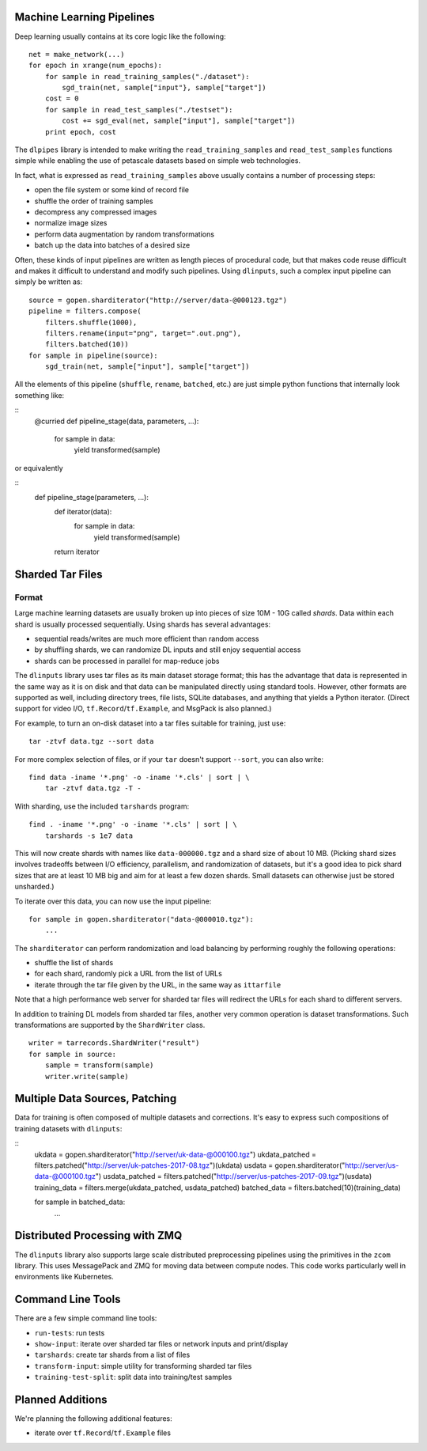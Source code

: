 Machine Learning Pipelines
==========================

Deep learning usually contains at its core logic like the following:

::

        net = make_network(...)
        for epoch in xrange(num_epochs):
            for sample in read_training_samples("./dataset"):
                sgd_train(net, sample["input"}, sample["target"])
            cost = 0
            for sample in read_test_samples("./testset"):
                cost += sgd_eval(net, sample["input"], sample["target"])
            print epoch, cost

The ``dlpipes`` library is intended to make writing the
``read_training_samples`` and ``read_test_samples`` functions simple
while enabling the use of petascale datasets based on
simple web technologies.

In fact, what is expressed as ``read_training_samples`` above usually
contains a number of processing steps:

-  open the file system or some kind of record file
-  shuffle the order of training samples
-  decompress any compressed images
-  normalize image sizes
-  perform data augmentation by random transformations
-  batch up the data into batches of a desired size

Often, these kinds of input pipelines are written as length pieces of
procedural code, but that makes code reuse difficult and makes it
difficult to understand and modify such pipelines. Using ``dlinputs``,
such a complex input pipeline can simply be written as:

::

        source = gopen.sharditerator("http://server/data-@000123.tgz")
        pipeline = filters.compose(
            filters.shuffle(1000),
            filters.rename(input="png", target=".out.png"),
            filters.batched(10))
        for sample in pipeline(source):
            sgd_train(net, sample["input"], sample["target"])

All the elements of this pipeline (``shuffle``, ``rename``, ``batched``, etc.) are
just simple python functions that internally look something like:

::
        @curried
        def pipeline_stage(data, parameters, ...):
            for sample in data:
                yield transformed(sample)

or equivalently

::
        def pipeline_stage(parameters, ...):
            def iterator(data):
                for sample in data:
                    yield transformed(sample)
            return iterator


Sharded Tar Files
=================

Format
------

Large machine learning datasets are usually broken up into pieces
of size 10M - 10G called *shards*. Data within each shard is
usually processed sequentially. Using shards has several advantages:

- sequential reads/writes are much more efficient than random access
- by shuffling shards, we can randomize DL inputs and still enjoy sequential access
- shards can be processed in parallel for map-reduce jobs

The ``dlinputs`` library uses tar files as its main dataset storage format; this
has the advantage that data is represented in the same way as it is on disk
and that data can be manipulated directly using standard tools.
However, other formats are supported as well, including directory trees,
file lists, SQLite databases, and anything that yields a Python iterator.
(Direct support for video I/O, ``tf.Record``/``tf.Example``, and MsgPack is
also planned.)

For example, to turn an on-disk dataset into a tar files suitable for
training, just use:

::

        tar -ztvf data.tgz --sort data

For more complex selection of files, or if your ``tar`` doesn't support ``--sort``,
you can also write:

::

        find data -iname '*.png' -o -iname '*.cls' | sort | \
            tar -ztvf data.tgz -T -

With sharding, use the included ``tarshards`` program:

::

        find . -iname '*.png' -o -iname '*.cls' | sort | \
            tarshards -s 1e7 data

This will now create shards with names like ``data-000000.tgz`` and a
shard size of about 10 MB.  (Picking shard sizes involves tradeoffs
between I/O efficiency, parallelism, and randomization of datasets,
but it's a good idea to pick shard sizes that are at least 10 MB big
and aim for at least a few dozen shards. Small datasets can otherwise
just be stored unsharded.)

To iterate over this data, you can now use the input pipeline:

::

        for sample in gopen.sharditerator("data-@000010.tgz"):
            ...

The ``sharditerator`` can perform randomization and load balancing by
performing roughly the following operations:

-  shuffle the list of shards
-  for each shard, randomly pick a URL from the list of URLs
-  iterate through the tar file given by the URL, in the same way as ``ittarfile``

Note that a high performance web server for sharded tar files will
redirect the URLs for each shard to different servers.

In addition to training DL models from sharded tar files, another very
common operation is dataset transformations. Such transformations are
supported by the ``ShardWriter`` class.

::

        writer = tarrecords.ShardWriter("result")
        for sample in source:
            sample = transform(sample)
            writer.write(sample)

Multiple Data Sources, Patching
===============================

Data for training is often composed of multiple datasets and corrections.
It's easy to express such compositions of training datasets with ``dlinputs``:

::
        ukdata = gopen.sharditerator("http://server/uk-data-@000100.tgz")
        ukdata_patched = filters.patched("http://server/uk-patches-2017-08.tgz")(ukdata)
        usdata = gopen.sharditerator("http://server/us-data-@000100.tgz")
        usdata_patched = filters.patched("http://server/us-patches-2017-09.tgz")(usdata)
        training_data = filters.merge(ukdata_patched, usdata_patched)
        batched_data = filters.batched(10)(training_data)

        for sample in batched_data:
            ...


Distributed Processing with ZMQ
=================

The ``dlinputs`` library also supports large scale distributed preprocessing
pipelines using the primitives in the ``zcom`` library. This uses MessagePack and
ZMQ for moving data between compute nodes. This code works particularly well
in environments like Kubernetes.

Command Line Tools
==================

There are a few simple command line tools:

- ``run-tests``: run tests
- ``show-input``: iterate over sharded tar files or network inputs and print/display
- ``tarshards``: create tar shards from a list of files
- ``transform-input``: simple utility for transforming sharded tar files
- ``training-test-split``: split data into training/test samples

Planned Additions
=================

We're planning the following additional features:

- iterate over ``tf.Record``/``tf.Example`` files
